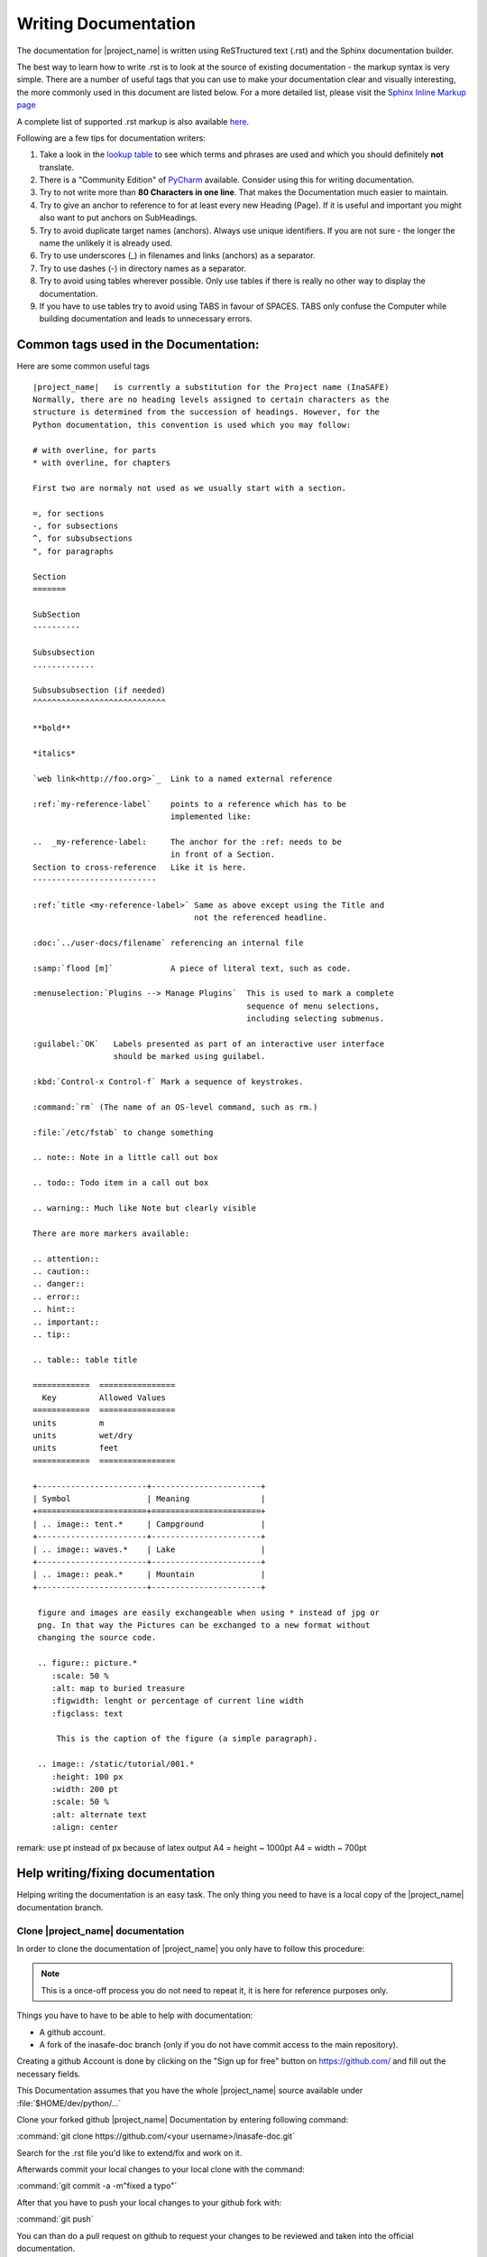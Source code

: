.. _writing_documentation:

Writing Documentation
=====================

The documentation for |project_name| is written using ReSTructured text (.rst)
and the Sphinx documentation builder.

The best way to learn how to write .rst is to look at the source of existing
documentation - the markup syntax is very simple.
There are a number of useful tags that you can use to make your documentation
clear and visually interesting, the more commonly used in this document are
listed below.
For a more detailed list, please visit the
`Sphinx Inline Markup page <http://sphinx.pocoo.org/markup/inline.html>`_

A complete list of supported .rst markup is also available
`here <http://docutils.sourceforge.net/docs/ref/rst/restructuredtext.html#block-quotes>`_.

Following are a few tips for documentation writers:

1. Take a look in the `lookup table <./lookup_table.html>`_ to see which terms
   and phrases are used and which you should definitely **not** translate.
#. There is a "Community Edition" of
   `PyCharm <http://www.jetbrains.com/pycharm/>`_ available.
   Consider using this for writing documentation.
#. Try to not write more than **80 Characters in one line**.
   That makes the Documentation much easier to maintain.
#. Try to give an anchor to reference to for at least every new Heading (Page).
   If it is useful and important you might also want to put anchors on
   SubHeadings.
#. Try to avoid duplicate target names (anchors).
   Always use unique identifiers.
   If you are not sure - the longer the name the unlikely it is already used.
#. Try to use underscores (_) in filenames and links (anchors) as a separator.
#. Try to use dashes (-) in directory names as a separator.
#. Try to avoid using tables wherever possible.
   Only use tables if there is really no other way to display the
   documentation.
#. If you have to use tables try to avoid using TABS in favour of SPACES.
   TABS only confuse the Computer while building documentation and leads to
   unnecessary errors.

.. _common_tags:

Common tags used in the Documentation:
--------------------------------------

Here are some common useful tags
::

   |project_name|   is currently a substitution for the Project name (InaSAFE)
   Normally, there are no heading levels assigned to certain characters as the
   structure is determined from the succession of headings. However, for the
   Python documentation, this convention is used which you may follow:

   # with overline, for parts
   * with overline, for chapters

   First two are normaly not used as we usually start with a section.

   =, for sections
   -, for subsections
   ^, for subsubsections
   ", for paragraphs

   Section
   =======

   SubSection
   ----------

   Subsubsection
   .............

   Subsubsubsection (if needed)
   ^^^^^^^^^^^^^^^^^^^^^^^^^^^^

   **bold**

   *italics*

   `web link<http://foo.org>`_  Link to a named external reference

   :ref:`my-reference-label`    points to a reference which has to be
                                implemented like:

   ..  _my-reference-label:     The anchor for the :ref: needs to be
                                in front of a Section.
   Section to cross-reference   Like it is here.
   --------------------------

   :ref:`title <my-reference-label>` Same as above except using the Title and
                                     not the referenced headline.

   :doc:`../user-docs/filename` referencing an internal file

   :samp:`flood [m]`            A piece of literal text, such as code.

   :menuselection:`Plugins --> Manage Plugins`  This is used to mark a complete
                                                sequence of menu selections,
                                                including selecting submenus.

   :guilabel:`OK`   Labels presented as part of an interactive user interface
                    should be marked using guilabel.

   :kbd:`Control-x Control-f` Mark a sequence of keystrokes.

   :command:`rm` (The name of an OS-level command, such as rm.)

   :file:`/etc/fstab` to change something

   .. note:: Note in a little call out box

   .. todo:: Todo item in a call out box

   .. warning:: Much like Note but clearly visible

   There are more markers available:

   .. attention::
   .. caution::
   .. danger::
   .. error::
   .. hint::
   .. important::
   .. tip::

   .. table:: table title

   ============  ================
     Key         Allowed Values
   ============  ================
   units         m
   units         wet/dry
   units         feet
   ============  ================

   +-----------------------+-----------------------+
   | Symbol                | Meaning               |
   +=======================+=======================+
   | .. image:: tent.*     | Campground            |
   +-----------------------+-----------------------+
   | .. image:: waves.*    | Lake                  |
   +-----------------------+-----------------------+
   | .. image:: peak.*     | Mountain              |
   +-----------------------+-----------------------+

    figure and images are easily exchangeable when using * instead of jpg or
    png. In that way the Pictures can be exchanged to a new format without
    changing the source code.

    .. figure:: picture.*
       :scale: 50 %
       :alt: map to buried treasure
       :figwidth: lenght or percentage of current line width
       :figclass: text

        This is the caption of the figure (a simple paragraph).

    .. image:: /static/tutorial/001.*
       :height: 100 px
       :width: 200 pt
       :scale: 50 %
       :alt: alternate text
       :align: center

remark: use pt instead of px because of latex output
A4 = height ~ 1000pt
A4 = width ~ 700pt

Help writing/fixing documentation
---------------------------------

Helping writing the documentation is an easy task.
The only thing you need to have is a local copy of the |project_name|
documentation branch.

Clone |project_name| documentation
..................................

In order to clone the documentation of |project_name| you only have to follow
this procedure:

.. note:: This is a once-off process you do not need to repeat it, it is
   here for reference purposes only.

Things you have to have to be able to help with documentation:

* A github account.
* A fork of the inasafe-doc branch (only if you do not have commit access to
  the main repository).

Creating a github Account is done by clicking on the "Sign up for free"
button on https://github.com/ and fill out the necessary fields.

This Documentation assumes that you have the whole |project_name| source
available under :file:`$HOME/dev/python/...`

Clone your forked github |project_name| Documentation by entering following
command:

:command:`git clone https://github.com/<your username>/inasafe-doc.git`

Search for the .rst file you'd like to extend/fix and work on it.

Afterwards commit your local changes to your local clone with the command:

:command:`git commit -a -m"fixed a typo"`

After that you have to push your local changes to your github fork with:

:command:`git push`

You can than do a pull request on github to request your changes to be
reviewed and taken into the official documentation.

If you want to build the documentation locally on your Computer you should
read :ref:`building_documentation` inside the Developer Documentation.
